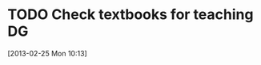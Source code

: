 #+FILETAGS: REFILE
* TODO Check textbooks for teaching DG
  :LOGBOOK:
  :END:
[2013-02-25 Mon 10:13]

